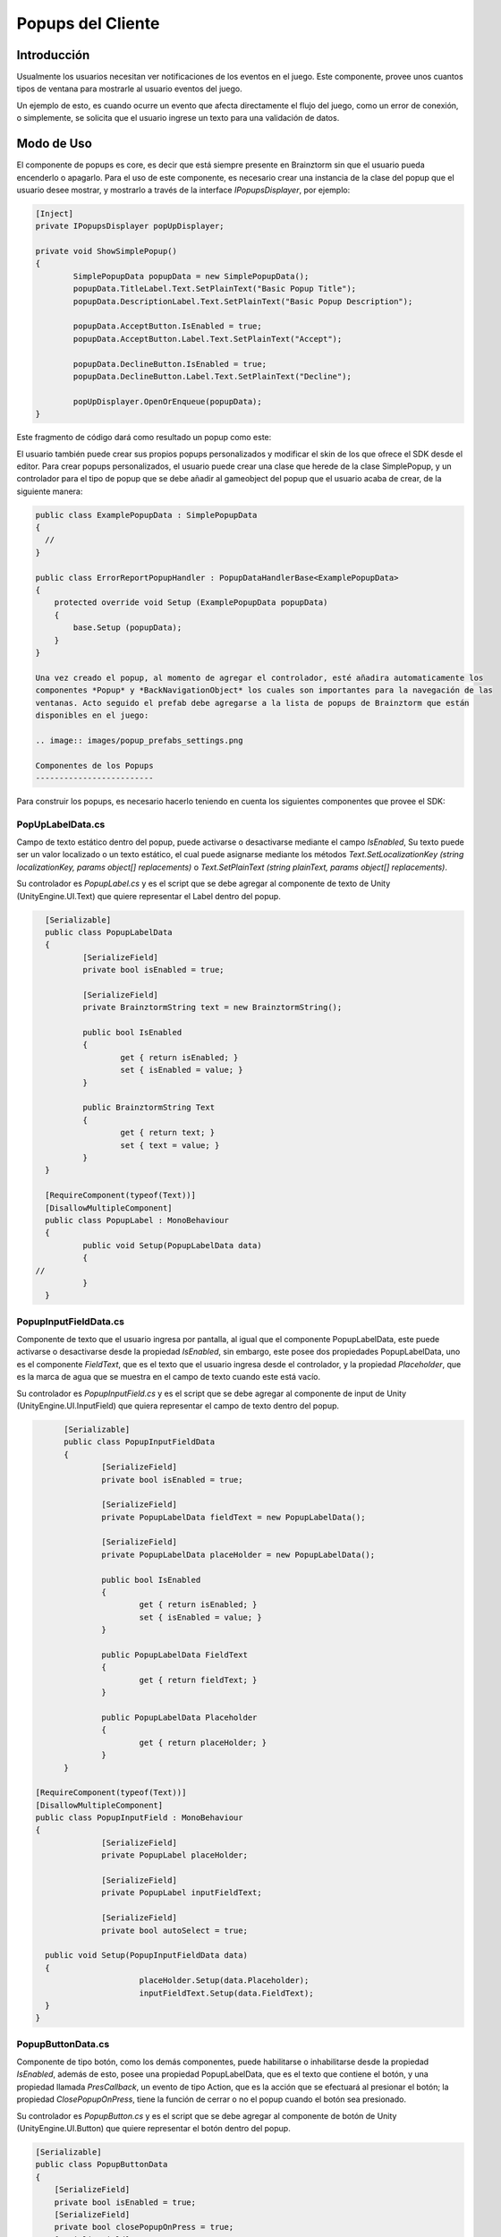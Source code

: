 Popups del Cliente
================

Introducción
------------
Usualmente los usuarios necesitan ver notificaciones de los eventos en el juego.
Este componente, provee unos cuantos tipos de ventana para mostrarle al usuario eventos del juego.

.. image:: images/popups.png

Un ejemplo de esto, es cuando ocurre un evento que afecta directamente el flujo del juego, como un error de
conexión, o simplemente, se solicita que el usuario ingrese un texto para una validación de datos.

Modo de Uso
-----------
El componente de popups es core, es decir que está siempre presente en Brainztorm sin que el usuario pueda encenderlo
o apagarlo. Para el uso de este componente, es necesario crear una instancia de la clase del popup que el usuario
desee mostrar, y mostrarlo a través de la interface *IPopupsDisplayer*, por ejemplo:

.. code-block:: c#

	[Inject]
	private IPopupsDisplayer popUpDisplayer;

	private void ShowSimplePopup()
	{
		SimplePopupData popupData = new SimplePopupData();
		popupData.TitleLabel.Text.SetPlainText("Basic Popup Title");
		popupData.DescriptionLabel.Text.SetPlainText("Basic Popup Description");

		popupData.AcceptButton.IsEnabled = true;
		popupData.AcceptButton.Label.Text.SetPlainText("Accept");

		popupData.DeclineButton.IsEnabled = true;
		popupData.DeclineButton.Label.Text.SetPlainText("Decline");

		popUpDisplayer.OpenOrEnqueue(popupData);
	}

Este fragmento de código dará como resultado un popup como este:

.. image:: images/basic_popup_example.png

El usuario también puede crear sus propios popups personalizados y modificar el skin de los que
ofrece el SDK desde el editor. Para crear popups personalizados, el usuario puede crear una clase
que herede de la clase SimplePopup, y un controlador para el tipo de popup que se debe añadir al
gameobject del popup que el usuario acaba de crear, de la siguiente manera:

.. code-block:: c#

  public class ExamplePopupData : SimplePopupData
  {
    //
  }

  public class ErrorReportPopupHandler : PopupDataHandlerBase<ExamplePopupData>
  {
      protected override void Setup (ExamplePopupData popupData)
      {
          base.Setup (popupData);
      }
  }

  Una vez creado el popup, al momento de agregar el controlador, esté añadira automaticamente los
  componentes *Popup* y *BackNavigationObject* los cuales son importantes para la navegación de las
  ventanas. Acto seguido el prefab debe agregarse a la lista de popups de Brainztorm que están
  disponibles en el juego:

  .. image:: images/popup_prefabs_settings.png

  Componentes de los Popups
  -------------------------

Para construir los popups, es necesario hacerlo teniendo en cuenta los siguientes componentes
que provee el SDK:

PopUpLabelData.cs
^^^^^^^^^^^^^^^^^
Campo de texto estático dentro del popup, puede activarse o desactivarse mediante el campo *IsEnabled*,
Su texto puede ser un valor localizado o un texto estático, el cual puede asignarse mediante los
métodos *Text.SetLocalizationKey (string localizationKey, params object[] replacements)* o
*Text.SetPlainText (string plainText, params object[] replacements)*.

Su controlador es *PopupLabel.cs* y es el script que se debe agregar al componente de texto de
Unity (UnityEngine.UI.Text) que quiere representar el Label dentro del popup.

.. code-block:: c#

	[Serializable]
	public class PopupLabelData
	{
		[SerializeField]
		private bool isEnabled = true;

		[SerializeField]
		private BrainztormString text = new BrainztormString();

		public bool IsEnabled
		{
			get { return isEnabled; }
			set { isEnabled = value; }
		}

		public BrainztormString Text
		{
			get { return text; }
			set { text = value; }
		}
	}

	[RequireComponent(typeof(Text))]
	[DisallowMultipleComponent]
	public class PopupLabel : MonoBehaviour
	{
		public void Setup(PopupLabelData data)
		{
      //
		}
	}

PopupInputFieldData.cs
^^^^^^^^^^^^^^^^^^^^^^
Componente de texto que el usuario ingresa por pantalla, al igual que el componente
PopupLabelData, este puede activarse o desactivarse desde la propiedad *IsEnabled*,
sin embargo, este posee dos propiedades PopupLabelData, uno es el componente *FieldText*,
que es el texto que el usuario ingresa desde el controlador, y la propiedad *Placeholder*,
que es la marca de agua que se muestra en el campo de texto cuando este está vacío.

Su controlador es *PopupInputField.cs* y es el script que se debe agregar al componente de input de
Unity (UnityEngine.UI.InputField) que quiera representar el campo de texto dentro del popup.

.. code-block:: c#

	[Serializable]
	public class PopupInputFieldData
	{
		[SerializeField]
		private bool isEnabled = true;

		[SerializeField]
		private PopupLabelData fieldText = new PopupLabelData();

		[SerializeField]
		private PopupLabelData placeHolder = new PopupLabelData();

		public bool IsEnabled
		{
			get { return isEnabled; }
			set { isEnabled = value; }
		}

		public PopupLabelData FieldText
		{
			get { return fieldText; }
		}

		public PopupLabelData Placeholder
		{
			get { return placeHolder; }
		}
	}

  [RequireComponent(typeof(Text))]
  [DisallowMultipleComponent]
  public class PopupInputField : MonoBehaviour
  {
		[SerializeField]
		private PopupLabel placeHolder;

		[SerializeField]
		private PopupLabel inputFieldText;

		[SerializeField]
		private bool autoSelect = true;

    public void Setup(PopupInputFieldData data)
    {
			placeHolder.Setup(data.Placeholder);
			inputFieldText.Setup(data.FieldText);
    }
  }

PopupButtonData.cs
^^^^^^^^^^^^^^^^^^^^^^
Componente de tipo botón, como los demás componentes, puede habilitarse o inhabilitarse desde la propiedad
*IsEnabled*, además de esto, posee una propiedad PopupLabelData, que es el texto que contiene el botón, y una propiedad
llamada *PresCallback*, un evento de tipo Action, que es la acción que se efectuará al presionar el botón; la propiedad
*ClosePopupOnPress*, tiene la función de cerrar o no el popup cuando el botón sea presionado.

Su controlador es *PopupButton.cs* y es el script que se debe agregar al componente de botón de
Unity (UnityEngine.UI.Button) que quiere representar el botón dentro del popup.

.. code-block:: c#

    [Serializable]
    public class PopupButtonData
    {
        [SerializeField]
        private bool isEnabled = true;
        [SerializeField]
        private bool closePopupOnPress = true;
        [SerializeField]
        private PopupLabelData label = new PopupLabelData ();

        public Action PressCallback;

        public bool IsEnabled
        {
            get { return isEnabled; }
            set { isEnabled = value; }
        }

        public bool ClosePopupOnPress
        {
            get { return closePopupOnPress; }
            set { closePopupOnPress = value; }
        }

        public PopupLabelData Label
        {
            get { return label; }
        }
    }

    [RequireComponent (typeof (Button))]
    [DisallowMultipleComponent]
    public class PopupButton : MonoBehaviour
    {
        [SerializeField]
        private PopupLabel label;

        private Button button;

        public void Setup (PopupButtonData data, Action close)
        {
            gameObject.SetActive (data.IsEnabled);
            SetupOnClick (data, close);
            SetupLabel (data);
        }

        private void SetupOnClick (PopupButtonData data, Action close)
        {
          //
        }

        private void SetupLabel (PopupButtonData data)
        {
          //
        }
    }
